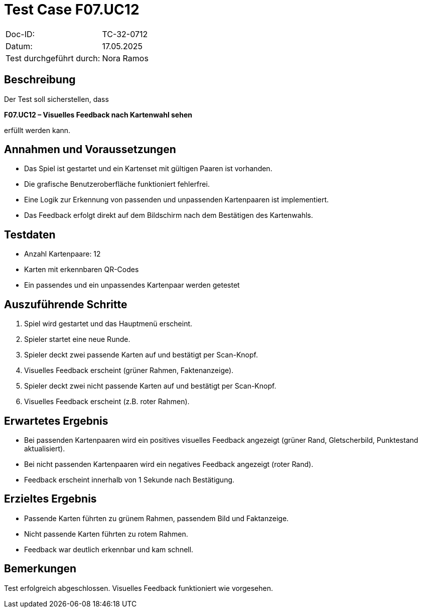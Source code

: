 = Test Case F07.UC12

|===
|Doc-ID: |TC-32-0712
|Datum: | 17.05.2025
|Test durchgeführt durch: | Nora Ramos
|===

== Beschreibung

Der Test soll sicherstellen, dass

*F07.UC12 – Visuelles Feedback nach Kartenwahl sehen*

erfüllt werden kann.

== Annahmen und Voraussetzungen
	•	Das Spiel ist gestartet und ein Kartenset mit gültigen Paaren ist vorhanden.
	•	Die grafische Benutzeroberfläche funktioniert fehlerfrei.
	•	Eine Logik zur Erkennung von passenden und unpassenden Kartenpaaren ist implementiert.
	•	Das Feedback erfolgt direkt auf dem Bildschirm nach dem Bestätigen des Kartenwahls.

== Testdaten
	•	Anzahl Kartenpaare: 12
	•	Karten mit erkennbaren QR-Codes
	•	Ein passendes und ein unpassendes Kartenpaar werden getestet

== Auszuführende Schritte

. Spiel wird gestartet und das Hauptmenü erscheint.
. Spieler startet eine neue Runde.
. Spieler deckt zwei passende Karten auf und bestätigt per Scan-Knopf.
. Visuelles Feedback erscheint (grüner Rahmen, Faktenanzeige).
. Spieler deckt zwei nicht passende Karten auf und bestätigt per Scan-Knopf.
. Visuelles Feedback erscheint (z.B. roter Rahmen).

== Erwartetes Ergebnis
	•	Bei passenden Kartenpaaren wird ein positives visuelles Feedback angezeigt (grüner Rand, Gletscherbild, Punktestand aktualisiert).
	•	Bei nicht passenden Kartenpaaren wird ein negatives Feedback angezeigt (roter Rand).
	•	Feedback erscheint innerhalb von 1 Sekunde nach Bestätigung.

== Erzieltes Ergebnis
	•	Passende Karten führten zu grünem Rahmen, passendem Bild und Faktanzeige.
	•	Nicht passende Karten führten zu rotem Rahmen.
	•	Feedback war deutlich erkennbar und kam schnell.

== Bemerkungen

Test erfolgreich abgeschlossen. Visuelles Feedback funktioniert wie vorgesehen.